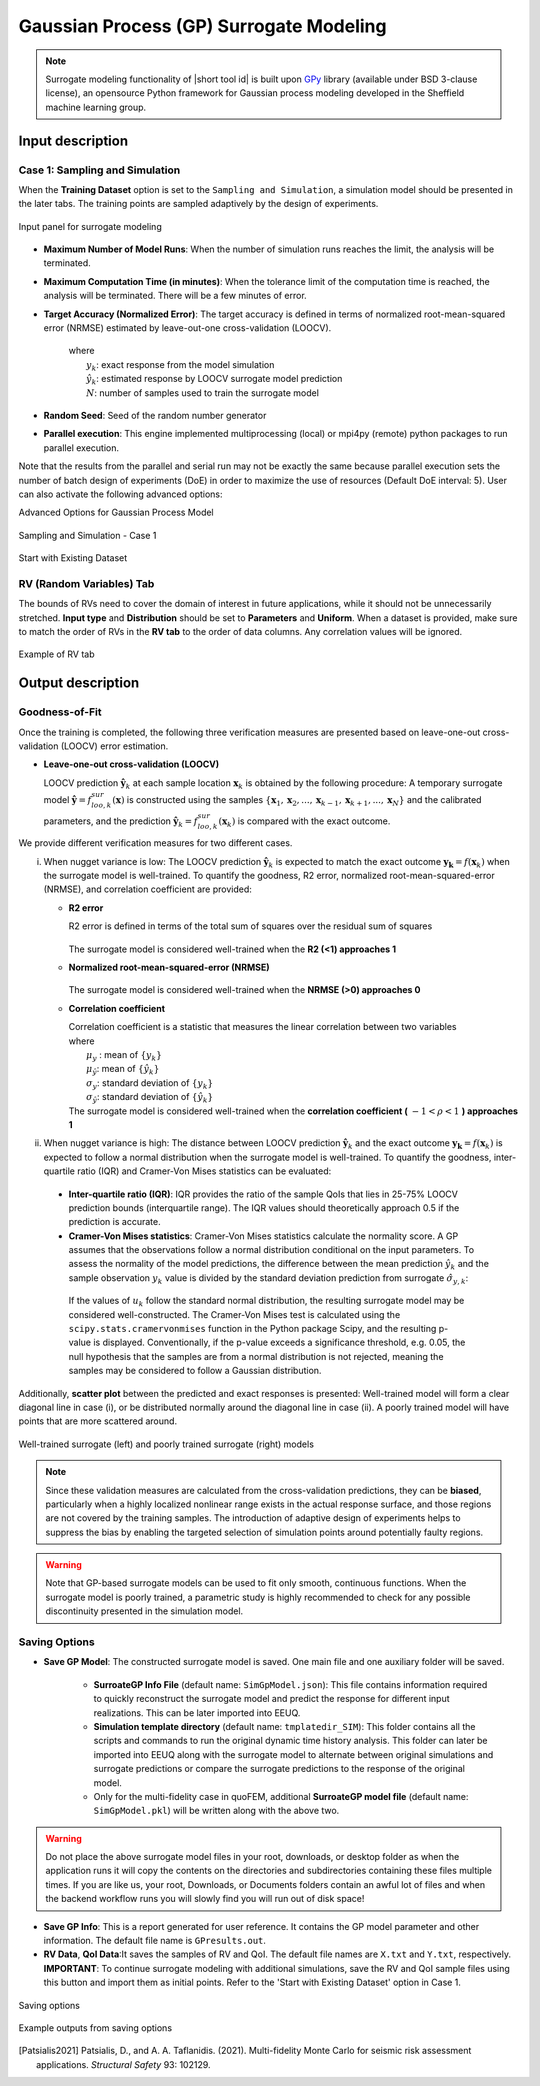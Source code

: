 .. _lblSimSurrogate:
.. role:: blue


Gaussian Process (GP) Surrogate Modeling
******************************************

.. Note:: 
     Surrogate modeling functionality of |short tool id| is built upon `GPy <https://sheffieldml.github.io/GPy/>`_ library (available under BSD 3-clause license), an opensource Python framework for Gaussian process modeling developed in the Sheffield machine learning group. 

.. only:: quoFEM_app

    The ``Train GP Surrogate Model`` module is used to construct a Gaussian process (GP) based **surrogate model** that substitutes expensive computational **simulation models** or physical experiments. Consider a simulation model, with input random variables (or parameters) :math:`\boldsymbol{x}` and output quantity of interests, denoted as :math:`\boldsymbol{y}=f(\boldsymbol{x})`. A surrogate model for the corresponding simulation model can be built by different user-provided information types (RV-random variables, QoI-quantities of interest):

    .. list-table:: User-provided information types      
       :widths: 3 10 10
       :header-rows: 1

       * -  
         - RV (model input :math:`\boldsymbol{x}`)
         - QoI (model response :math:`\boldsymbol{y}`)
       * - **Case1**
         - bounds of random variables :math:`\boldsymbol{x}`
         - simulation model: :math:`\boldsymbol{y}=f(\boldsymbol{x})` 
       * - **Case2**  
         - dataset: :math:`\{\boldsymbol{x^{(1)},x^{(2)}, ... ,x^{(N)}}\}`
         - simulation model: :math:`\boldsymbol{y}=f(\boldsymbol{x})` 
       * - **Case3**  
         - dataset: :math:`\{\boldsymbol{x^{(1)},x^{(2)}, ... ,x^{(N)}}\}`
         - dataset: :math:`\{\boldsymbol{y^{(1)},y^{(2)}, ... ,y^{(N)}}\}`

    **Case 1 (Sampling and Simulation)**: The user provides lower and upper bounds of each random variable (RV) and a simulation model. |short tool id| will find the best training points sequentially by the adaptive **design of experiments** (DoE) strategies until the model converges or reaches a user-specified computational tolerance. 

    **Case 2 (Import RV Dataset and run Simulation)**: The user provides a sample population of RVs as a separate text file. |short tool id| will run simulations to get QoI values and build a surrogate model. 

    **Case 3 (Import both RV and QoI Dataset)**: The user provides a sample population of RVs and QoIs. |short tool id| will not run any simulations and build a surrogate model purely based on the provided dataset.

    .. list-table:: |short tool id| workflow (DoE: Design of experiments)      
       :widths: 2 5 5 5
       :header-rows: 1
       :align: center

       * -  
         - Sampling (Adaptive DoE) 
         - Model simulation   
         - Surrogate Construction   
       * - **Case1**
         - O
         - O
         - O
       * - **Case2**  
         - X
         - O
         - O
       * - **Case3**  
         - X
         - X
         - O

    **The trained surrogate model can be saved in a portable file (.json format) and later imported** in place of the original simulation model for UQ analysis or optimization purposes. See user guide section 2.3.5 for how to import the surrogate model in |short tool id|.

.. only:: EE-UQ

    The ``Train GP Surrogate Model`` module is used to construct a Gaussian process (GP) based **surrogate model** that substitutes expensive computational **simulation models**. The challenge of surrogate modeling in earthquake engineering arrives from the stochasticity in the ground motion time history and corresponding stochastic output. 

    .. _figSimEE1:

    .. figure:: figures/SimCenterUQ/Surrogate_EEUQ1.png
       :align: center
       :figclass: align-center
       :width: 1000

       Surrogate Modeling in EE-UQ

    * **Output of surrogate model**: Following the performance-based earthquake engineering practice, the response estimation module in SimCenter workflow concerns only the peak responses (e.g. peak acceleration, peak drift ratio at each floor) rather than the whole time history. Therefore, the surrogate modeling algorithms in this tool are designed to predict the non-time history responses.

    * **Input of surrogate model**: To keep the input dimension of the surrogate model to a reasonable scale, the ground motion time history is first parameterized in the algorithm into several key features. This can be, for example, the source properties (e.g. M, R) or time/frequency domain excitation property at the site of interest (e.g. intensity measures) ([Kyprioti2021]_, [Zhong2023]_).

    The surrogate prediction of EDP given the ground motion parameters typically inherits significant randomness, as the amount of information provided by these parameters is not sufficient to determine the exact model peak response. Therefore, the key task in surrogate modeling is to capture the remaining amount of uncertainty in the EDP predictions, as shown in the above figure.

    **The trained surrogate model can be saved in a portable file (.json format) and later imported** in place of the original simulation model for UQ analysis or optimization purposes. See user guide :ref:`section 2.2.5 <SIM-user_manual-EEUQsur>` for how to import the surrogate model in |short tool id|.


    .. [Kyprioti2021]
       Kyprioti, A. P., & Taflanidis, A. A. (2021). "Kriging metamodeling for seismic response distribution estimation". *Earthquake Engineering & Structural Dynamics*, 50(13), 3550-3576.

    .. [Zhong2023]
       Zhong, K., Navarro, J.G., Govindjee, S., and Deierlein, G.G. (2023). "Surrogate Modeling of Structural Seismic Response Using Probabilistic Learning on Manifolds," *Earthquake Engineering & Structural Dynamics*, 1-22,  https://doi.org/10.1002/eqe.3839


Input description
^^^^^^^^^^^^^^^^^

Case 1: Sampling and Simulation
--------------------------------

.. only:: EEUQ_app

    .. Note::
        Another SimCenter tool named `quoFEM <https://simcenter.designsafe-ci.org/research-tools/quofem-application/>`_ also supports surrogate modeling capability that shares the same algorithm with EE-UQ. However, quoFEM is targeted at more general applications not restricted to earthquake problems. quoFEM additionally supports different user-provided information types, allowing users to directly (i) Import an RV Dataset and run the Simulation (Case 2), or (ii) Import both RV and EDP Datasets (Case 3). Currently, in EE-UQ, we only support the Sampling and simulation option (Case 1).

When the **Training Dataset** option is set to the ``Sampling and Simulation``, a simulation model should be presented in the later tabs. The training points are sampled adaptively by the design of experiments.

.. _figSim1:

.. figure:: figures/Surrogate1_SimUQ.png
   :align: center
   :figclass: align-center
   :width: 900

   Input panel for surrogate modeling

* **Maximum Number of Model Runs**: When the number of simulation runs reaches the limit, the analysis will be terminated.
* **Maximum Computation Time (in minutes)**: When the tolerance limit of the computation time is reached, the analysis will be terminated. There will be a few minutes of error.
* **Target Accuracy (Normalized Error)**: The target accuracy is defined in terms of normalized root-mean-squared error (NRMSE) estimated by leave-out-one cross-validation (LOOCV).

    .. math::
        :label: NRMSE

        \begin{align*}
            \rm{NRMSE} ~ &= \frac{\sqrt{\frac{1}{N} \sum^{N}_{k=1} (y_k-\hat{y}_k)^2}}{\max_{k=1,...,N}(y_k)-\min_{k=1,...,N}(y_k)}
        \end{align*}    

   |   where 
   |      :math:`y_k`: exact response from the model simulation
   |      :math:`\hat{y}_k`: estimated response by LOOCV surrogate model prediction
   |      :math:`N`: number of samples used to train the surrogate model

* **Random Seed**: Seed of the random number generator
* **Parallel execution**: This engine implemented multiprocessing (local) or mpi4py (remote) python packages to run parallel execution.
Note that the results from the parallel and serial run may not be exactly the same because parallel execution sets the number of batch design of experiments (DoE) in order to maximize the use of resources (Default DoE interval: 5). User can also activate the following advanced options:

:blue:`Advanced Options for Gaussian Process Model`

.. _figSim2:

.. figure:: figures/Surrogate2_SimUQ.png
   :align: center
   :figclass: align-center
   :width: 600

   Sampling and Simulation - Case 1

.. only:: quoFEM_app

    * **Kernel function**: Correlation function for Gaussian process regression. Matern5/2 function is the default, and Matern3/2, Radial Basis, and Exponential functions (exponent :math:`\gamma=1`) are additionally supported. (For details, please refer to `chapter 4 <http://gaussianprocess.org/gpml/chapters/RW4.pdf>`_ of the book Gaussian Processes for Machine Learning)
    * **Add Linear Trend Function**: When an increasing or decreasing trend is expected over the variables' domain, a linear trend function may be introduced. The default is unchecked, i.e. no trend function.
    * **Log-space Transform of QoI**: When the user can guarantee that the response quantities are always greater than 0, the user may want to introduce a surrogate model in the log-transformed space of the QoI. The default is unchecked, i.e. the original physical coordinates.
    * **Design of Experiments options**: The user may manually select the design of experiments (DoE) method and the number of the initial DoE. The default is "none" and the default number of DoE is 4 times the number of random variables.
    * **Nugget Variances**: The user may define nugget variances or bounds of the nugget variances if needed. The default is "optimize". See the subsection titled 'Heteroscedastic Gaussian Process' to learn more about this feature.


.. only:: EEUQ_app

    * **Kernel function**: Correlation function for Gaussian process regression. Matern5/2 function is the default, and Matern3/2, Radial Basis, and Exponential functions (exponent :math:`\gamma=1`) are additionally supported. (For details, please refer to `chapter 4 <http://gaussianprocess.org/gpml/chapters/RW4.pdf>`_ of the book Gaussian Processes for Machine Learning)
    * **Add Linear Trend Function**: When an increasing or decreasing trend is expected over the variables domain, a linear trend function may be introduced. The default is checked.
    * **Log-space Transform of QoI**: When the user can guarantee that the response quantities are always greater than 0, the user may want to introduce a surrogate model in the log-transformed space of QoI. The default is checked.
    * **Design of Experiments options**: The user may manually select the design of experiments (DoE) method and the number of the initial DoE. The default is "none" and the default number of DoE is 4 times the number of random variables.
    * **Nugget Variances**: The default is "heteroscedastic" with replication size 1.

:blue:`Start with Existing Dataset`

.. only:: EEUQ_app

    This option is not recommended in EE-UQ at this point. For the users who are interested in using this option, please refer to `quoFEM <https://simcenter.designsafe-ci.org/research-tools/quofem-application/>`_ documentation.

.. only:: quoFEM_app

    .. _figSim3:

    .. figure:: figures/Surrogate3_SimUQ.png
       :align: center
       :figclass: align-center
       :width: 900

       Input panel for surrogate modeling

    Additionally, users may populate the initial samples directly from data files by activating. The following two data files are requested:

    * **Train Points (Input)**
    * **System Responses (Output)**

    where

    * Each text file is a numeric table with columns separated by a tab, space, or comma. Multiple headers can be presented following the symbol %. 
    * The number of rows corresponds to the number of training data samples.
    * Train Points (Input): The number of columns should match the number of RVs presented in the **RV tab** and also match the required inputs of the simulation model provided in the **FEM tab**. **The order of the columns should match those of the random variables presented in the RV tab** (See :numref:`figSim4` and :numref:`figSim7` for example.)
    * System Responses (Output): The number of columns and the order of columns should match the QoI quantities presented in **QoI tab**.
    * Both files need to be provided, and the number of columns for the two files should be the same.
    * See :numref:`figSim4` for example input data sheets.

    .. _figSim4:

    .. figure:: figures/Surrogate4_SimUQ.jpg
       :align: center
       :figclass: align-center
       :width: 900

       Example of data input files

    .. Note:: 

       * When the **Start with Existing Dataset** is checked, one redundant simulation will be performed in order to check the consistency between the data and the simulation model. An error will be thrown when the dataset cannot be reproduced by the simulation model.
       * If the user wants to use the samples purely from data files and does not wish to introduce any simulation model, refer to Case 3 below.


.. only:: EEUQ_app

    :blue:`Advanced Options (Earthquake specific)`

    .. _figSimEE1:

    .. figure:: figures/SimCenterUQ/Surrogate_Advanced_EEUQ.png
       :align: center
       :figclass: align-center
       :width: 600

       Advanced Options (Earthquake Specific)

    The user can select intensity measures (IMs) that will be used as auxiliary inputs of the surrogate model, in addition to those specified in the RV tab. If ground motions have more than one directional component, either each component's IM can be added as a separate surrogate input parameter, or they can be aggregated by using their geometric mean. The latter can be selected by checking 'Use geometric mean when 2 or more ground motion components are given'.


.. only:: quoFEM_app

    Case 2: Import RV Dataset and run Simulation
    ----------------------------------------------
    When the **Training Dataset** option is set to ``Import Data File`` AND **Get results from datafile** check box is unchecked, |short tool id| will run simulations to get result (QoI) values for imported RV locations and build a surrogate model.

    .. _figSim5:

    .. figure:: figures/Surrogate5_SimUQ.png
       :align: center
       :figclass: align-center
       :width: 900

       Import Data File - Case 2

    The following data file is requested

    * **Train Points (Input)** 

    where

    * The text file is a numeric table with columns separated by a tab, space, or comma. Multiple headers can be presented following the symbol %. 
    * The number of rows corresponds to the number of training data samples.
    * The number of columns should match the number of RVs presented in the FEM model in the **FEM tab**. The order of columns should match those presented in the **RV tab**.
    * See :numref:`figSim4` (left) for an example data file.


    Case 3: Import both RV and QoI Dataset
    ------------------------------------------------------------------
    When the **Training Dataset** option is set to ``Import Data File`` AND **Get results from datafile** check box is unchecked, |short tool id| will not run any simulations and build a surrogate model purely based on the user-provided dataset.

    .. _figSim6:

    .. figure:: figures/Surrogate6_SimUQ.png
       :align: center
       :figclass: align-center
       :width: 900

       Import Data File - Case 3

    The following two data files are requested:

    * **Train Points (Input)**
    * **System Responses (Output)**

    where

    * Each text file is a numeric table with columns separated by a tab, space, or comma. Multiple headers can be presented following the symbol %. 
    * The number of columns corresponds to the number of training data samples.
    * The number of rows of each file respectively corresponds to the number of RVs and QoIs.
    * Both files need to be presented, and the number of columns should correspond to each other.
    * See :numref:`figSim4` for example data files.

    **FEM tab** will be inactivated in Case 3 as model information is not required.

    .. Tip::
        - Surrogate model training can be continued after termination by reusing RV and QoI samples obtained by the previous training.


    Multi-Fidelity Modeling
    -----------------------

    When a user provides two different models, i.e. high and low fidelity models, the surrogate model for the high fidelity can be constructed with better performance assisted by the low fidelity simulation results. The two models should share the same input RVs and output QoIs pools. Ideally, the combined model should have the best prediction better than each individual one, however, the benefit from the low fidelity model differs depending on the correlation between the two model outputs [Patsialis2021]_. Currently, the adaptive design of experiments capacity of the multi-fidelity surrogate modeling is NOT supported. 

    .. Note:: 
         Multi-fidelity surrogate modeling functionality of |short tool id| is built upon `emukit <https://emukit.github.io/>`_ library (available under Apache-2.0 license), an opensource python toolkit for emulation (surrogate modeling) and decision making under uncertainty. 

    .. _figSimMF1:

    .. figure:: figures/SimUQ_surrogate_MF1.png
       :align: center
       :figclass: align-center
       :width: 900

       Multi-fidelity modeling panel

    For each of the fidelity levels, either the model, the data, or both can be provided.

    .. _figSimMF2:

    .. figure:: figures/SimUQ_surrogate_MF2.png
       :align: center
       :figclass: align-center
       :width: 900

       Providing a simulation model for the high-fidelity response

    .. _figSimMF3:

    .. figure:: figures/SimUQ_surrogate_MF3.png
       :align: center
       :figclass: align-center
       :width: 900

       Directly providing input(RV)-response(QoI) data pair of high-fidelity model

    Heteroscedastic Gaussian Process
    ------------------------------------
    When the noise in the response surface is expected to vary across the domains, a heteroscedastic measurement noise model should be introduced. See the :ref:`theory manual<lbluqSimTechnical>` for more.
     
    .. _figSimStoch1:

    .. figure:: figures/SimCenterUQ/Surrogate_Hetero.png
       :align: center
       :figclass: align-center
       :width: 900

       Input fields for heteroscedastic GP

    A heteroscedastic Gaussian Process can be trained by selecting the 'Heteroscedastic' option in the 'Nugget Variance' field. The following two parameters are requested:

    * **Number of samples to be replicated (A)** : From the number of unique samples specified in the 'Number of Samples' field, decide how many of them will have replications. 
    * **Number of replications per sample (B)** : Specify how many replications will be generated for the number of samples specified in A. 
    * Without DoE, the total number of simulations required is then 'Number of Samples':math:`+A(B-1)`.


RV (Random Variables) Tab
--------------------------
.. only:: quoFEM_app
        
    **Case 1 and 2**: 

The bounds of RVs need to cover the domain of interest in future applications, while it should not be unnecessarily stretched. **Input type** and **Distribution** should be set to **Parameters** and **Uniform**. When a dataset is provided, make sure to match the order of RVs in the **RV tab** to the order of data columns. Any correlation values will be ignored.

.. _figSim7:

.. figure:: figures/Surrogate7_SimUQ.jpg
   :align: center
   :figclass: align-center
   :width: 900

   Example of RV tab

.. only:: quoFEM_app

    **Case 3**: **RV data tab** will be populated automatically as soon as the dataset is imported.

Output description
^^^^^^^^^^^^^^^^^^^

Goodness-of-Fit
-----------------
Once the training is completed, the following three verification measures are presented based on leave-one-out cross-validation (LOOCV) error estimation. 

* **Leave-one-out cross-validation (LOOCV)**

  | LOOCV prediction :math:`\hat{\boldsymbol{y}}_k` at each sample location :math:`\boldsymbol{x}_k` is obtained by the following procedure: A temporary surrogate model :math:`\hat{\boldsymbol{y}}=f^{sur}_{loo,k}(\boldsymbol{\boldsymbol{x}})` is constructed using the samples :math:`\{\boldsymbol{x}_1,\boldsymbol{x}_2,...,\boldsymbol{x}_{k-1},\boldsymbol{x}_{k+1},...,\boldsymbol{x}_N\}` and the calibrated parameters, and the prediction :math:`\hat{\boldsymbol{y}}_k=f^{sur}_{loo,k}(\boldsymbol{x}_k)` is compared with the exact outcome.


We provide different verification measures for two different cases.


.. only:: EEUQ_app
    
    .. Tip:: Due to the stochasticity in the ground motion, EE-UQ concerns case (ii).

(i) When nugget variance is low: The LOOCV prediction :math:`\hat{\boldsymbol{y}}_k` is expected to match the exact outcome :math:`\boldsymbol{y_k}=f(\boldsymbol{x}_k)` when the surrogate model is well-trained. To quantify the goodness, R2 error, normalized root-mean-squared-error (NRMSE), and correlation coefficient are provided:

    * **R2 error**

      | R2 error is defined in terms of the total sum of squares over the residual sum of squares

        .. math::
            :label: R2

            \begin{align*}
                R^2 &= 1 - \frac{\sum^N_{k=1} (\hat{y}_k-\mu_\hat{y})^2}{\sum^N_{k=1} (\hat{y}_k-y_k)^2}
            \end{align*}    

      | The surrogate model is considered well-trained when the **R2 (<1) approaches 1**
     

    * **Normalized root-mean-squared-error (NRMSE)**

        .. math::
            :label: NRMSE

            \begin{align*}
                \rm{NRMSE} ~ &= \frac{\sqrt{\frac{1}{N_t} \sum^{N_t}_{k=1} (y_k-\hat{y}_k)^2}}{\max_{k=1,...,N_t}(y_k)-\min_{k=1,...,N_t}(y_k)}
            \end{align*}    

      | The surrogate model is considered well-trained when the **NRMSE (>0) approaches 0**

    * **Correlation coefficient**

      | Correlation coefficient is a statistic that measures the linear correlation between two variables

      .. math::
        :label: corr

          \rho_{y,\hat{y}} = \frac{\sum^N_{k=1}(y_k-\mu_{y})(\hat{y}_k-\mu_{\hat{y}})} {\sigma_y \sigma_\hat{y}}


      |   where 
      |      :math:`\mu_{y}` : mean of :math:`\{y_k\}`
      |      :math:`\mu_{\hat{y}}`: mean of :math:`\{\hat{y}_k\}`
      |      :math:`\sigma_{y}`: standard deviation of :math:`\{y_k\}`
      |      :math:`\sigma_{\hat{y}}`: standard deviation of :math:`\{\hat{y}_k\}`

      | The surrogate model is considered well-trained when the **correlation coefficient (** :math:`-1<\rho<1` **) approaches 1**


(ii) When nugget variance is high: The distance between LOOCV prediction :math:`\hat{\boldsymbol{y}}_k` and the exact outcome :math:`\boldsymbol{y_k}=f(\boldsymbol{x}_k)` is expected to follow a normal distribution when the surrogate model is well-trained. To quantify the goodness, inter-quartile ratio (IQR) and Cramer-Von Mises statistics can be evaluated:

    * **Inter-quartile ratio (IQR)**: IQR provides the ratio of the sample QoIs that lies in 25-75% LOOCV prediction bounds (interquartile range). The IQR values should theoretically approach 0.5 if the prediction is accurate.

    * **Cramer-Von Mises statistics**: Cramer-Von Mises statistics calculate the normality score. A GP assumes that the observations follow a normal distribution conditional on the input parameters. To assess the normality of the model predictions, the difference between the mean prediction :math:`\hat{y}_k` and the sample observation  :math:`y_k` value is divided by the standard deviation prediction from surrogate :math:`\hat{\sigma}_{y,k}`:

      .. math::
        :label: normed

          u_k = \frac{y_k-\hat{y}_k} {\hat{\sigma}_{y,k}}


     If the values of :math:`{u_k}` follow the standard normal distribution, the resulting surrogate model may be considered well-constructed. The Cramer-Von Mises test is calculated using the ``scipy.stats.cramervonmises`` function in the Python package Scipy, and the resulting p-value is displayed. Conventionally, if the p-value exceeds a significance threshold, e.g. 0.05, the null hypothesis that the samples are from a normal distribution is not rejected, meaning the samples may be considered to follow a Gaussian distribution.


Additionally, **scatter plot** between the predicted and exact responses is presented: Well-trained model will form a clear diagonal line in case (i), or be distributed normally around the diagonal line in case (ii). A poorly trained model will have points that are more scattered around.


.. _figSim8:

.. figure:: figures/Surrogate8_SimUQ.jpg
   :align: center
   :figclass: align-center
   :width: 900

   Well-trained surrogate (left) and poorly trained surrogate (right) models

.. Note:: 
     Since these validation measures are calculated from the cross-validation predictions, they can be **biased**, particularly when a highly localized nonlinear range exists in the actual response surface, and those regions are not covered by the training samples. The introduction of adaptive design of experiments helps to suppress the bias by enabling the targeted selection of simulation points around potentially faulty regions.

.. Warning:: 
     Note that GP-based surrogate models can be used to fit only smooth, continuous functions. When the surrogate model is poorly trained, a parametric study is highly recommended to check for any possible discontinuity presented in the simulation model.


Saving Options
--------------
* **Save GP Model**: The constructed surrogate model is saved. One main file and one auxiliary folder will be saved.

   - **SurroateGP Info File** (default name: ``SimGpModel.json``): This file contains information required to quickly reconstruct the surrogate model and predict the response for different input realizations. This can be later imported into EEUQ.
   - **Simulation template directory** (default name: ``tmplatedir_SIM``): This folder contains all the scripts and commands to run the original dynamic time history analysis. This folder can later be imported into EEUQ along with the surrogate model to alternate between original simulations and surrogate predictions or compare the surrogate predictions to the response of the original model. 

   - Only for the multi-fidelity case in quoFEM, additional **SurroateGP model file** (default name: ``SimGpModel.pkl``) will be written along with the above two.


.. warning::

   Do not place the above surrogate model files in your root, downloads, or desktop folder as when the application runs it will copy the contents on the directories and subdirectories containing these files multiple times. If you are like us, your root, Downloads, or Documents folders contain an awful lot of files and when the backend workflow runs you will slowly find you will run out of disk space!

* **Save GP Info**: This is a report generated for user reference. It contains the GP model parameter and other information. The default file name is ``GPresults.out``.
* **RV Data**, **QoI Data**:It saves the samples of RV and QoI. The default file names are ``X.txt`` and ``Y.txt``, respectively. **IMPORTANT**: To continue surrogate modeling with additional simulations, save the RV and QoI sample files using this button and import them as initial points. Refer to the 'Start with Existing Dataset' option in Case 1.

.. _figSim9:

.. figure:: figures/Surrogate9_SimUQ.jpg
   :align: center
   :figclass: align-center
   :width: 900

   Saving options


.. _figSim10:

.. figure:: figures/Surrogate10_SimUQ.png
   :align: center
   :figclass: align-center
   :width: 600

   Example outputs from saving options


.. [Patsialis2021]
    Patsialis, D., and A. A. Taflanidis. (2021). Multi-fidelity Monte Carlo for seismic risk assessment applications. *Structural Safety* 93: 102129.

